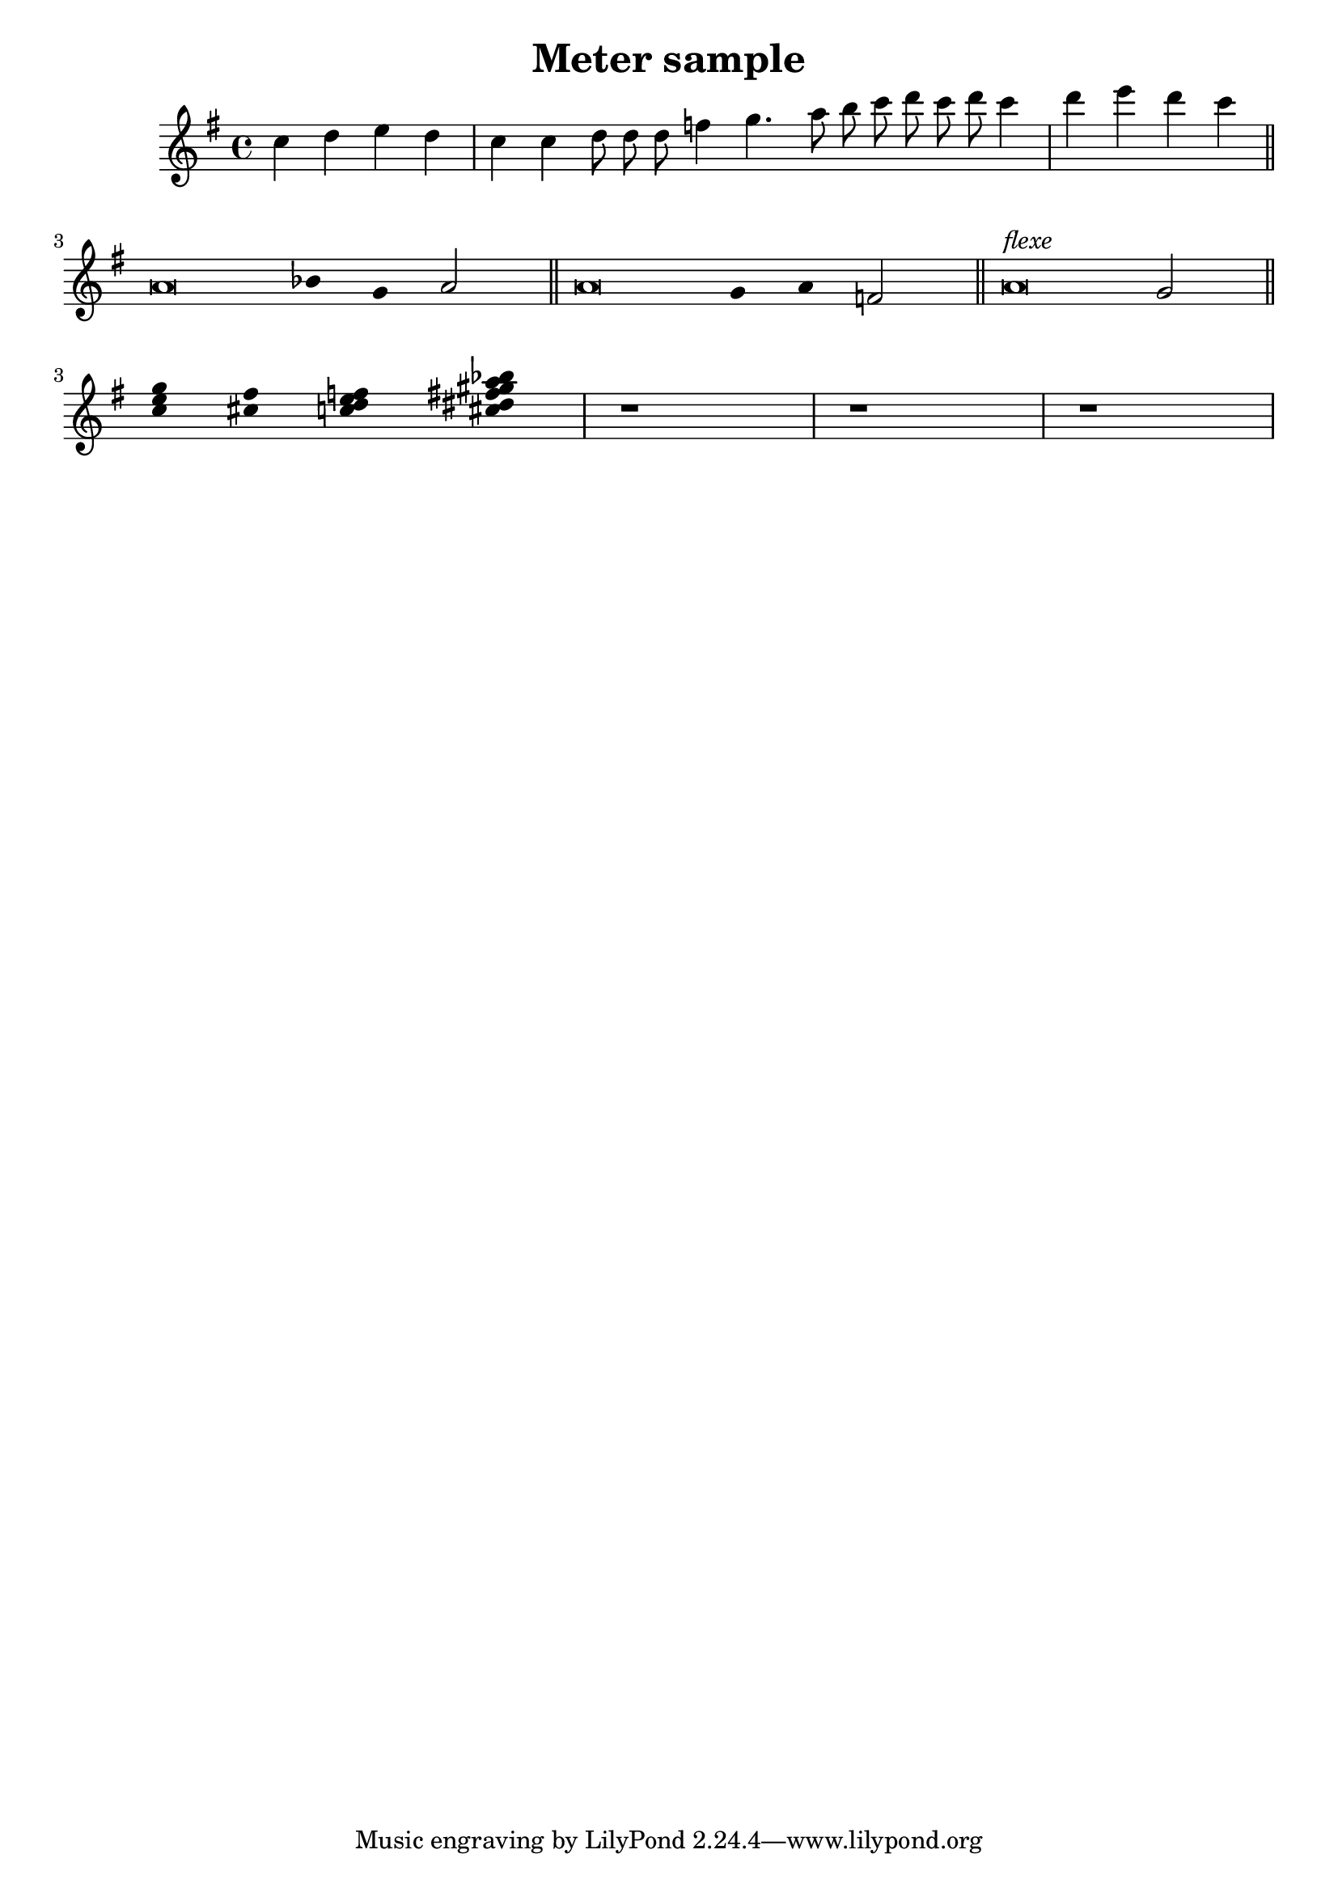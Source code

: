 \header {
	title = "Meter sample"
}

\version "2.12.2"

% see 1.2.3 Displaying Rhythms - Unmetered music
% http://lilypond.org/doc/v2.12/Documentation/user/lilypond/Displaying-rhythms#Displaying-rhythms

% see Snippets - Rhythms - Chant or psalms notation
% http://lilypond.org/doc/v2.12/input/lsr/lilypond-snippets/Rhythms.html#Rhythms


stemOn = { \revert Staff.Stem #'transparent }
stemOff = { \override Staff.Stem #'transparent = ##t }


Melody = \relative c'' {
	\clef treble
	\key g \major
	
	c4 d e d
	\cadenzaOn
	c4 c d8 d d f4 g4. a8 b c d c d c4
	\cadenzaOff
	\bar "|"
	d4 e d c
	
	\bar "||"
	\break
	

}

Psalm = {
	\cadenzaOn
	\stemOff a'\breve bes'4 g'4
	\stemOn a'2 \bar "||"
	\stemOff a'\breve g'4 a'4
	\stemOn f'2 \bar "||"
	\stemOff a'\breve^\markup { \italic flexe }
	\stemOn g'2 \bar "||"
	\break
	\cadenzaOff
	\stemOff \relative c''{
		<c e g>4 <cis fis>4 
		<c d e f>4
		<cis dis fis gis a bes>4
	}
	r1 | r1 | r1 | 
}



<<
	\new Staff {\Melody \Psalm}
>>

